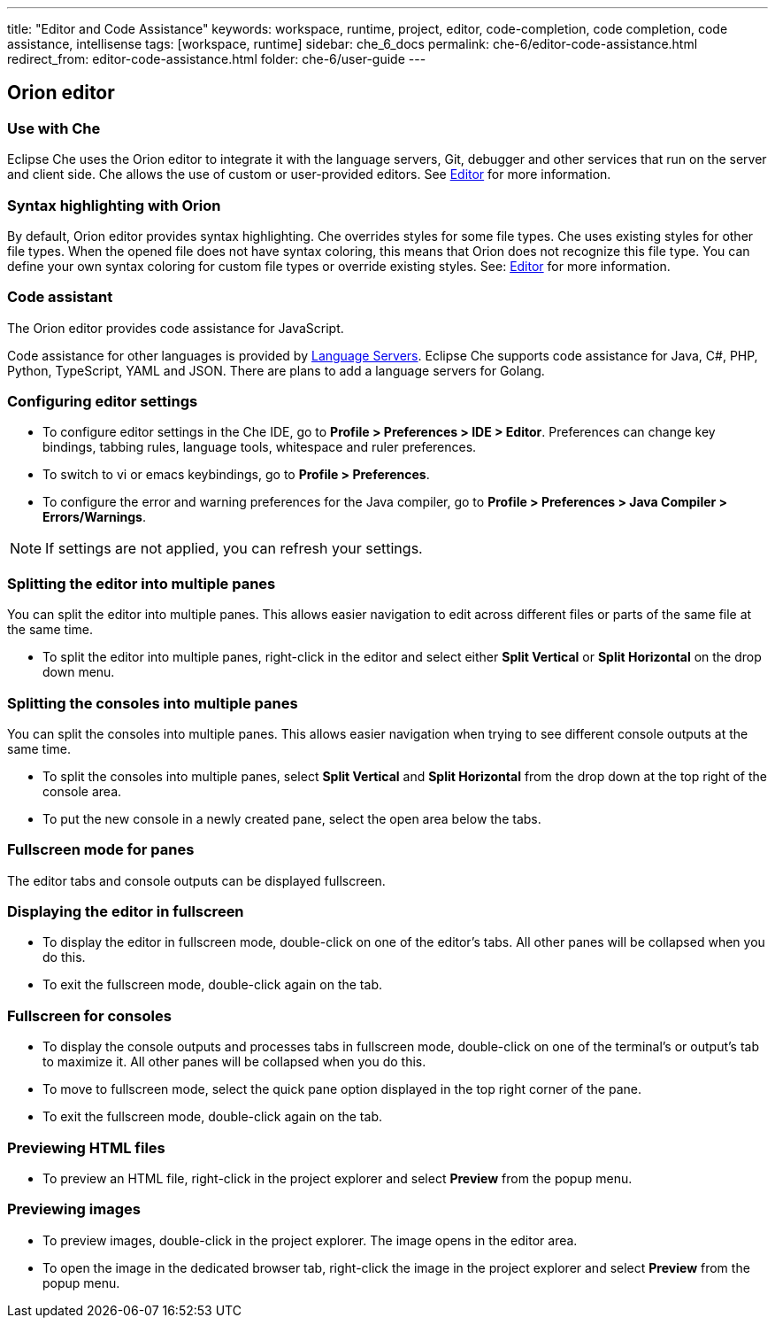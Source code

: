 ---
title: "Editor and Code Assistance"
keywords: workspace, runtime, project, editor, code-completion, code completion, code assistance, intellisense
tags: [workspace, runtime]
sidebar: che_6_docs
permalink: che-6/editor-code-assistance.html
redirect_from: editor-code-assistance.html
folder: che-6/user-guide
---


[id="orion-editor"]
== Orion editor

=== Use with Che
Eclipse Che uses the Orion editor to integrate it with the language servers, Git, debugger and other services that run on the server and client side. Che allows the use of custom or user-provided editors. See link:editor.html[Editor] for more information.

[id="syntax-highlighting"]
=== Syntax highlighting with Orion

By default, Orion editor provides syntax highlighting. Che overrides styles for some file types. Che uses existing styles for other file types. When the opened file does not have syntax coloring, this means that Orion does not recognize this file type. You can define your own syntax coloring for custom file types or override existing styles. See: link:editor.html[Editor] for more information.

[id="code-assistant"]
=== Code assistant

The Orion editor provides code assistance for JavaScript.

Code assistance for other languages is provided by link:language-servers.html[Language Servers]. Eclipse Che supports code assistance for Java, C#, PHP, Python, TypeScript, YAML and JSON. There are plans to add a language servers for Golang.

[id="configuring-editor-settings"]
=== Configuring editor settings

* To configure editor settings in the Che IDE, go to *Profile > Preferences > IDE > Editor*. Preferences can change key bindings, tabbing rules, language tools, whitespace and ruler preferences. 

* To switch to vi or emacs keybindings, go to *Profile > Preferences*.

* To configure the error and warning preferences for the Java compiler, go to  *Profile > Preferences > Java Compiler > Errors/Warnings*.

[NOTE]
====
If settings are not applied, you can refresh your settings.
====

[id="splitting-the-editor-into-multiple-panes"]
=== Splitting the editor into multiple panes 

You can split the editor into multiple panes. This allows easier navigation to edit across different files or parts of the same file at the same time. 

* To split the editor into multiple panes, right-click in the editor and select either *Split Vertical* or *Split Horizontal* on the drop down menu.

[id="splitting-the-consoles-into-multiple-panes"]
=== Splitting the consoles into multiple panes

You can split the consoles into multiple panes. This allows easier navigation when trying to see different console outputs at the same time. 

* To split the consoles into multiple panes, select *Split Vertical* and *Split Horizontal* from the drop down at the top right of the console area. 

* To put the new console in a newly created pane, select the open area below the tabs.

[id="fullsreen-mode-for-panes"]
=== Fullscreen mode for panes

The editor tabs and console outputs can be displayed fullscreen.

[id="displaying-the-editor-in-fullscreen"]
=== Displaying the editor in fullscreen 

* To display the editor in fullscreen mode, double-click on one of the editor’s tabs. All other panes will be collapsed when you do this. 

* To exit the fullscreen mode, double-click again on the tab.

[id="fullscreen-for-consoles"]
=== Fullscreen for consoles

* To display the console outputs and processes tabs in fullscreen mode, double-click on one of the terminal’s or output’s tab to maximize it. All other panes will be collapsed when you do this. 

* To move to fullscreen mode, select the quick pane option displayed in the top right corner of the pane.

* To exit the fullscreen mode, double-click again on the tab.

[id="previewing-html-files"]
=== Previewing HTML files

* To preview an HTML file, right-click in the project explorer and select *Preview* from the popup menu.

[id="previewing-images"]
=== Previewing images

* To preview images, double-click in the project explorer. The image opens in the editor area. 

* To open the image in the dedicated browser tab,  right-click the image in the project explorer and select *Preview* from the popup menu.
